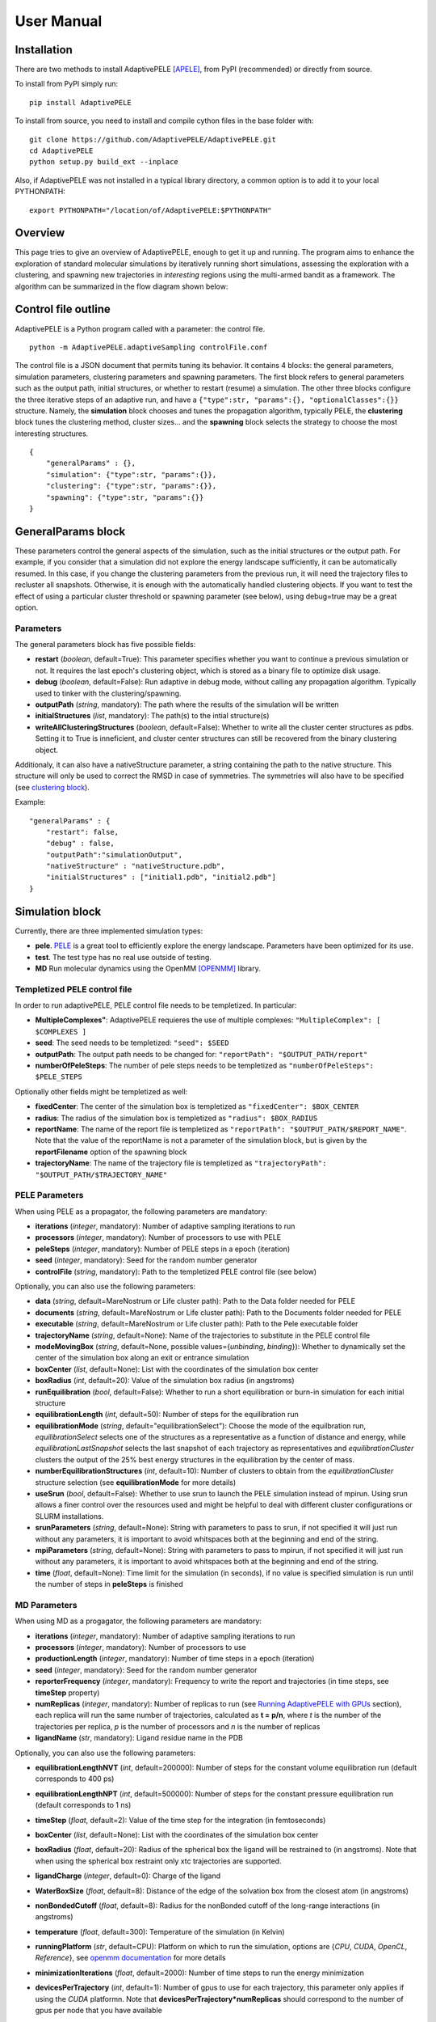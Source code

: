 User Manual
===========


Installation
------------

There are two methods to install AdaptivePELE [APELE]_, from PyPI (recommended) or directly from source.

To install from PyPI simply run::

    pip install AdaptivePELE

To install from source, you need to install and compile cython files in the base folder with::

    git clone https://github.com/AdaptivePELE/AdaptivePELE.git
    cd AdaptivePELE
    python setup.py build_ext --inplace

Also, if AdaptivePELE was not installed in a typical library directory, a common option is to add it to your local PYTHONPATH::

    export PYTHONPATH="/location/of/AdaptivePELE:$PYTHONPATH"


Overview
--------

This page tries to give an overview of AdaptivePELE, enough to get it
up and running. The program aims to enhance the exploration of standard
molecular simulations by iteratively running short simulations, 
assessing the exploration with a clustering, and spawning new trajectories
in *interesting* regions using the multi-armed bandit as a framework.
The algorithm can be summarized in the flow diagram shown below:

.. image:: adaptiveDiagram.png
    :align: center
    :alt: image trouble


Control file outline
--------------------

AdaptivePELE is a Python program called with a parameter: the control 
file.

::

    python -m AdaptivePELE.adaptiveSampling controlFile.conf

The control file is a JSON document that permits tuning its behavior. It contains 4 blocks: 
the general parameters, simulation parameters, clustering
parameters and spawning parameters. The first block refers to general
parameters such as the output path, initial structures, or whether to restart (resume) a simulation. 
The other three blocks configure the three iterative steps of an adaptive run, and have a 
``{"type":str, "params":{}, "optionalClasses":{}}`` structure. Namely, the **simulation** block 
chooses and tunes the propagation algorithm, typically PELE, the **clustering** block tunes the clustering method,
cluster sizes... and the **spawning** block selects the strategy to choose the most interesting
structures. 

::

        {
            "generalParams" : {},
            "simulation": {"type":str, "params":{}},
            "clustering": {"type":str, "params":{}},
            "spawning": {"type":str, "params":{}}
        }


GeneralParams block
-------------------

These parameters control the general aspects of the simulation, such as the initial structures or the output path.
For example, if you consider that a simulation did not explore the energy landscape sufficiently, 
it can be automatically resumed. In this case, if you change the clustering parameters from the previous run,
it will need the trajectory files to recluster all snapshots. Otherwise, it is enough with the automatically 
handled clustering objects.
If you want to test the effect of using a particular cluster threshold or spawning parameter (see below),
using debug=true may be a great option.



Parameters
..........

The general parameters block has five possible fields:

* **restart** (*boolean*, default=True): This parameter specifies whether you want to
  continue a previous simulation or not. It requires the last epoch's clustering object, 
  which is stored as a binary file to optimize disk usage.

* **debug** (*boolean*, default=False): Run adaptive in debug mode, without calling
  any propagation algorithm. Typically used to tinker with the clustering/spawning.

* **outputPath** (*string*, mandatory): The path where the results of the simulation will be
  written

* **initialStructures** (*list*, mandatory): The path(s) to the intial structure(s)

* **writeAllClusteringStructures** (*boolean*, default=False): Whether to write all the cluster 
  center structures as pdbs. Setting it to True is inneficient, and cluster center structures 
  can still be recovered from the binary clustering object.

Additionaly, it can also have a nativeStructure parameter, a string containing
the path to the native structure. This structure will only be used to correct
the RMSD in case of symmetries. The symmetries will also have to be specified
(see `clustering block`_).

Example::

    "generalParams" : { 
        "restart": false,
        "debug" : false,
        "outputPath":"simulationOutput",
        "nativeStructure" : "nativeStructure.pdb",
        "initialStructures" : ["initial1.pdb", "initial2.pdb"]
    }

Simulation block
-----------------

Currently, there are three implemented simulation types: 

* **pele**. `PELE <https://pele.bsc.es/pele.wt>`_ is a great tool to efficiently explore the energy landscape. Parameters have been optimized for its use.

* **test**. The test type has no real use outside of testing. 

* **MD** Run molecular dynamics using the OpenMM [OPENMM]_ library.


Templetized PELE control file
.............................

In order to run adaptivePELE, PELE control file needs to be templetized. In particular:

* **MultipleComplexes"**: AdaptivePELE requieres the use of multiple complexes: ``"MultipleComplex": [ $COMPLEXES ]``

* **seed**: The seed needs to be templetized: ``"seed": $SEED``

* **outputPath**: The output path needs to be changed for: ``"reportPath": "$OUTPUT_PATH/report"``

* **numberOfPeleSteps**: The number of pele steps needs to be templetized as ``"numberOfPeleSteps": $PELE_STEPS``

Optionally other fields might be templetized as well:

* **fixedCenter**: The center of the simulation box is templetized as ``"fixedCenter": $BOX_CENTER``

* **radius**: The radius of the simulation box is templetized as ``"radius": $BOX_RADIUS``  

* **reportName**: The name of the report file is templetized as ``"reportPath": "$OUTPUT_PATH/$REPORT_NAME"``. Note that the value of the reportName is not a parameter of the simulation block, but is given by the **reportFilename** option of the spawning block

* **trajectoryName**: The name of the trajectory file is templetized as ``"trajectoryPath": "$OUTPUT_PATH/$TRAJECTORY_NAME"``

PELE Parameters
...............

When using PELE as a propagator, the following parameters are mandatory:

* **iterations** (*integer*, mandatory): Number of adaptive sampling iterations to run
* **processors** (*integer*, mandatory): Number of processors to use with PELE
* **peleSteps** (*integer*, mandatory):  Number of PELE steps in a epoch (iteration)
* **seed** (*integer*, mandatory): Seed for the random number generator
* **controlFile** (*string*, mandatory): Path to the templetized PELE control file (see below)

Optionally, you can also use the following parameters:

* **data** (*string*, default=MareNostrum or Life cluster path): Path to the Data folder needed for PELE
* **documents** (*string*, default=MareNostrum or Life cluster path): Path to the Documents folder needed for PELE
* **executable** (*string*, default=MareNostrum or Life cluster path): Path to the Pele executable folder
* **trajectoryName** (*string*, default=None): Name of the trajectories to
  substitute in the PELE control file
* **modeMovingBox** (*string*, default=None, possible values={*unbinding*, *binding*}): Whether to dynamically set the center of the simulation box along an exit or entrance simulation
* **boxCenter** (*list*, default=None): List with the coordinates of the simulation box center
* **boxRadius** (*int*, default=20): Value of the simulation box radius (in
  angstroms)
* **runEquilibration** (*bool*, default=False): Whether to run a short
  equilibration or burn-in simulation for each initial structure  
* **equilibrationLength** (*int*, default=50): Number of steps for the
  equilibration run
* **equilibrationMode** (*string*, default="equilibrationSelect"): Choose the
  mode of the equilbration run, *equilibrationSelect* selects one of the
  structures as a representative as a function of distance and energy, while
  *equilibrationLastSnapshot* selects the last snapshot of each trajectory as
  representatives and *equilibrationCluster* clusters the output of the 25%
  best energy structures in the equilibration by the center of mass.
* **numberEquilibrationStructures** (*int*, default=10): Number of clusters to
  obtain from the *equilibrationCluster* structure selection (see
  **equilibrationMode** for more details)
* **useSrun** (*bool*, default=False): Whether to use srun to launch the PELE
  simulation instead of mpirun. Using srun allows a finer control over the
  resources used and might be helpful to deal with different cluster
  configurations or SLURM installations.
* **srunParameters** (*string*, default=None): String with parameters to pass
  to srun, if not specified it will just run without any parameters, it is
  important to avoid whitspaces both at the beginning and end of the string.
* **mpiParameters** (*string*, default=None): String with parameters to pass
  to mpirun, if not specified it will just run without any parameters, it is
  important to avoid whitspaces both at the beginning and end of the string.
* **time** (*float*, default=None): Time limit for the simulation (in seconds),
  if no value is specified simulation is run until the number of steps in
  **peleSteps** is finished

MD Parameters
.............

When using MD as a progagator, the following parameters are mandatory:

* **iterations** (*integer*, mandatory): Number of adaptive sampling iterations to run
* **processors** (*integer*, mandatory): Number of processors to use
* **productionLength** (*integer*, mandatory):  Number of time steps in a epoch (iteration)
* **seed** (*integer*, mandatory): Seed for the random number generator
* **reporterFrequency** (*integer*, mandatory): Frequency to write the report
  and trajectories (in time steps, see **timeStep** property)
* **numReplicas** (*integer*, mandatory): Number of replicas to run (see `Running AdaptivePELE with GPUs`_ section), each replica will run the same number of trajectories, calculated as **t = p/n**, where *t* is the number of the trajectories per replica, *p* is the number of processors and *n* is the number of replicas
* **ligandName** (*str*, mandatory): Ligand residue name in the PDB

Optionally, you can also use the following parameters:

* **equilibrationLengthNVT** (*int*, default=200000): Number of steps for the constant volume 
  equilibration run (default corresponds to 400 ps)
* **equilibrationLengthNPT** (*int*, default=500000): Number of steps for the constant pressure 
  equilibration run (default corresponds to 1 ns)
* **timeStep** (*float*, default=2): Value of the time step for the integration
  (in femtoseconds)
* **boxCenter** (*list*, default=None): List with the coordinates of the simulation box center
* **boxRadius** (*float*, default=20): Radius of the spherical box the ligand will be restrained to (in angstroms). Note that when using the spherical box restraint only xtc trajectories are supported.
* **ligandCharge** (*integer*, default=0): Charge of the ligand
* **WaterBoxSize** (*float*, default=8): Distance of the edge of the solvation
  box from the closest atom (in angstroms)
* **nonBondedCutoff** (*float*, default=8): Radius for the nonBonded cutoff of
  the long-range interactions (in angstroms)
* **temperature** (*float*, default=300): Temperature of the simulation (in
  Kelvin)
* **runningPlatform** (*str*, default=CPU): Platform on which to run the
  simulation, options are {*CPU*, *CUDA*, *OpenCL*, *Reference*}, see  `openmm documentation <http://docs.openmm.org/7.1.0/userguide/library.html#platform-specific-properties>`_ for more details
* **minimizationIterations** (*float*, default=2000): Number of time steps to
  run the energy minimization
* **devicesPerTrajectory** (*int*, default=1): Number of gpus to use for each
  trajectory, this parameter only applies if using the *CUDA* platformn. Note
  that **devicesPerTrajectory*numReplicas** should correspond to the number of
  gpus per node that you have available
* **maxDevicesPerReplica** (*int*, default=None): Number of maximum gpus available per replica, this parameter is necessary if one wants to oversubscribe the gpus, i.e. run more than one trajectory in the same device
* **constraintsMinimization** (*float*, default=5.0): Value of the constraints
  for the minimization (in kcal/(mol*A\ :sup:`2`)), see `Equilibration procedure in MD`_ section 
  for more details on the equilibration procedure
* **constraintsNVT** (*float*, default=5.0): Value of the constraints
  for the NVT equilibration (in kcal/(mol*A\ :sup:`2`))
* **constraintsNPT** (*float*, default=0.5): Value of the constraints
  for the NPT equilibration (in kcal/(mol*A\ :sup:`2`))
* **format** (*str*, default=xtc): Format of the trajectory file, currently we
  support *dcd* and *xtc*, note however that due to issues with the xtc library
  in mdtraj writing *xtc* files might not be problematic unless you are
  currently using the latest mdtraj code (this means version > 1.9.2 at the
  moment this was written)
* **constraints** (*list*, default=None): List of constraints between atoms to
  establish in a simulation. The constraints must be specified as a list in the
  following format (see `Control File Examples`_ section for an example on how 
  to set constraints.  **Note**: the distance of the constrints **must** be specified in angstroms)::

  ["atom1:res1:resnum1", "atom2:res2:resnum2", distance]

* **boxType** (*str*, default=sphere): Type of box to use, it can be *sphere* or
  *cylinder*
* **cylinderBases** (*list*, default=None): List with the coordinates of the
  bases of the cylinder (in angstroms), this should look like::

  [[xb, yb, zb], [xt, yt, zt]]


Exit condition
..............

Additionally, the simulation block may have an exit condition that stops the execution:

* **exitCondition** (*dict*, default=None): Block that specifies an exit condition for the simulation.
  Currently two types are implemented: *metric* and
  *metricMultipleTrajectories*.

  * **metric** : 
    this type accepts a *metricCol* which represents a column in the report file, an *exitValue* 
    which represents a value for the metric and a *condition* parameter which can
    be either "<" or ">", default value is "<". The simulation will terminate after the metric
    written in the *metricCol* reaches a value smaller or greater than *exitValue*, depending on the condition specified. 
    An example of the exit condition block that would terminate the program after a trajectory reaches a value of less 
    than 2 for the fifth column (4th starting to count from 0) of the report file would look like::

        "exitCondition" : {
            "type" : "metric",
            "params" : {
                "metricCol" : 4,
                "exitValue" : 2.0,
                "condition" : "<"
            }
        }

  * **metricMultipleTrajectories** : 
    this type accepts a *metricCol* which represents a column in the report file, an *exitValue* 
    which represents a value for the metric, a *condition* parameter which can
    be either "<" or ">", default value is "<" and a *numberTrajectories* parameter which determines how many independent trajectories
    have to meet the condition for the simulation to stop. The simulation will terminate after the metric
    written in the *metricCol* reaches a value smaller or greater than *exitValue*, depending on the condition specified for a
    number of trajectories greater or equal than *numberTrajectories*. An example of the exit condition block that would terminate the 
    program after 10 trajectories reach a value of more than 2 for the fifth column (4th starting to count from 0) of the report 
    file would look like::

        "exitCondition" : {
            "type" : "metricMultipleTrajectories",
            "params" : {
                "metricCol" : 4,
                "exitValue" : 2.0,
                "condition" : ">",
                "numberTrajectoriess" : 10
            }
        }

Example of a minimal simulation block::

    "simulation": {
        "type" : "pele",
        "params" : { 
            "iterations" : 25,
            "processors" : 128,
            "peleSteps" : 4,
            "seed": 30689,
            "controlFile" : "templetizedPELEControlFile.conf"
        }   
    }


Clustering block
----------------

Currently there are four functional types of clustering:

* **rmsd**, which solely uses the ligand rmsd

* **contactMap**, which uses a protein-ligand contact map matrix

* **null**, which produces no clustering

* **MSM**, which uses a kmeans clustering to estimate a Markov State
  Model (MSM)

The first two clusterings are based on the leader algorithm, an extremely fast clustering method that in the 
worst case makes *kN* comparisons, where *N* is the number of snapshots to cluster and *k* the number of existing clusters.
The procedure is as follows. Given some clusters, a conformation is said to belong to a cluster 
when it differs in less than a certain metric threshold (e.g. ligand RMSD)
to the corresponding cluster center. Cluster centers are always compared in the same order, and,
if there is no similar cluster, it generates a new one. 

Aside from the speed, a big advantage of using this method 
is that it permits the user to define different criteria in different regions.
This way, we can optimize the number of clusters, giving more importance to regions with more interactions,
potentially being more metastable.

In order to measure the potential metastability, 
we use the ratio of the number of protein-ligand heavy atom contacts over the number of ligand heavy atoms, *r*. 
Two atoms are considered to be in contact if the distance between 
them is less than a certain **contactThreshold** (8Å by default). Although these values depend on the particular
protein-ligand geometry and ligand size, this measure is more ligand-independent compared to the overall
number of contacts and a value of 1 typically indicates that the ligand is on the surface entering a protein pocket.
We encourage the use of default parameters with very few exceptions such as in the study 
of the diffusion of ions or tiny molecules (e.g. a oxygen molecule).


ThresholdCalculator
...................

* **constant**, where all clusters have the same threshold. A sound value may be 3Å.

* **heaviside** (default), where thesholds (values) are assigned according to a set of step functions that 
  vary according to a ratio of protein-ligand contacts and ligand size , *r*, (conditions, see below). The values and conditions 
  of change are defined with two lists. The condition list is iterated until *r* > condition[i], and the used
  threshold is values[i]. If r <= conditions[i] for all i, it returns the last element in values. 
  Thresholds typically vary from 5Å in the bulk to 2Å in protein pockets. This method is preferred, as it
  optimizes the number of clusters, giving more importance to regions with more contacts and interactions, 
  where metastability occurs. Default values: [2,3,4,5], default conditions: [1, 0.75, 0.5].

Rmsd clustering
...............

In the **rmsd** clustering, if the RMSD between two ligand conformations is less than 
a certain threshold, the conformation is added to the cluster, and otherwise, a new cluster 
is generated.


ContactMap clustering
.....................

The **contactMap** uses the similarity between protein-ligand contact maps.
The contact map is a boolean matrix with the protein
atoms (or a subset of them, typically one or two per residue) as columns and 
ligand atoms (typically only heavy atoms) as rows, and a value of True indicates a contact.
There are currently three implemented methods to evaluate the similarity of contactMaps:

* **Jaccard**, which calulates the Jaccard Index (`Wikipedia page <https://en.wikipedia.org/wiki/Jaccard_index>`_). The recommended values using the heaviside threshold calculator are [0.375, 0.5, 0.55, 0.7] for the conditions [1, 0.75 , 0.5].

* **correlation**, which calculates the correlation between the two matrices

* **distance**, which evaluates the similarity of two contactMaps by calculating the ratio of the number of differences over the average of elements in the contacts maps.


Null clustering
...............

The **null** clustering produces no clustering, this is useful when running
long simulations, were no spawning is needed, it saves memory and computional
time.

MSM Clustering
..............

The **MSM** clusters a simulation in order to estimate an MSM, this includes
the possibility of preprocessing the trajectories with the TICA method [TICA]_

Parameters
..........

* **ligandResname** (*string*, default=""): Ligand residue name in the PDB (if necessary)
* **ligandChain** (*string*, default=""): Ligand chain (if necessary)
* **ligandResnum** (*int*, default=0): Ligand residue number (if necessary). If 0 or not specified, it is ignored. The ligand ought to be univoquely identified with any combination of this and the two former parameters
* **contactThresholdDistance** (*float*, default=8): Maximum distance at which two atoms have to
  be separated to be considered in contact
* **symmetries** (*list*, default=[]): List of symmetry groups of key:value maps with the names of atoms
  that are symmetrical in the ligand
* **similarityEvaluator** (*string*, mandatory):  Name of the method to evaluate the similarity
  of contactMaps, only available and mandatory in the contactMap clustering
* **alternativeStructure** (*bool*, default=False): It stores alternative spawning structures within each cluster to be used in the spawning (see below). Any two pairs of alternative structures within a cluster are separated a minimum distance of cluster_threshold_distance/2.
* **nclusters** (*int*, mandatory for MSM): Number of clusters to generate
* **tica** (*bool*, default=False): Whether to use TICA to preprocess the
  trajectories, only used for MSM clustering
* **atom_Ids** (*list*, default=[]): List of atoms whose coordinates should be
  used for the clustering, specifed as serial:atomname:residue, e.g.
  3232:C1:696, only used for MSM clustering
* **writeCA** (*bool*, default=False): Whether to use the alpha carbons in the
  clustering, this is typically used when using tica, only used for MSM clustering
* **sidechains** (*bool*, default=False): Whether to use the sidechains in
  contact with the ligand for clustering, this is typically used when using tica, only used for MSM clustering
* **tica_lagtime** (*int*, default=10): Lagtime to use in the tica method , only used for MSM clustering
* **tica_nICs** (*int*, default=3): Number of independent components from tica
  to use in the clustering, only used for MSM clustering
* **tica_kinetic_map** (*bool*, default=True): Whether to use the kinetic map
  distance with TICA
* **tica_commute_map** (*bool*, default=False): Whether to use the commute map
  distance with TICA


Example
.......

A typical setting of the rmsd clustering is::

    "clustering" : { 
        "type" : "rmsd",
        "params" : { 
            "ligandResname" : "AEN",
            "contactThresholdDistance" : 8,  
            "symmetries": [{"3225:C3:AEN":"3227:C5:AEN","3224:C2:AEN":"3228:C6:AEN"}, {"3230:N1:AEN": "3231:N2:AEN"}]
        },  
        "thresholdCalculator" : { 
            "type" : "heaviside",
            "params" : { 
                "values" : [2, 3, 4, 5], 
                "conditions": [1.0, 0.75, 0.5]
            }   
        }   
    }

which, given the default options, is equivalent to::

    "clustering" : { 
        "type" : "rmsd",
        "params" : { 
            "ligandResname" : "AEN",
            "symmetries": [{"3225:C3:AEN":"3227:C5:AEN","3224:C2:AEN":"3228:C6:AEN"}, {"3230:N1:AEN": "3231:N2:AEN"}]
        }  
    }


In this exemple, clusters having a contacts ration greater than 1 have a
treshold of 2, those with contacts ratio between 1 and 0.75 have a treshold of
3, between 0.75 and 0.5 a threshold of 4 and the rest have a threshold size of
5. This means that for greater contacts ratio, typically closer to the binding site,
the cluster size will be smaller and therefore those regions will be more
finely discretized.

Example of contactMap clustering::

    clustering: {
        "type": "contactMap",
        "params": {
            "ligandResname": "AIN",
            "contactThresholdDistance": 8,
            "similarityEvaluator": "correlation"
        },
        "thresholdCalculator": {
            "type": "constant",
            "params": {
                "value": 0.15
            }
        }

Example of MSM clustering::

    clustering: {
        "type": "MSM",
        "params": {
            "ligandResname": "BEN",
            "nclusters": 100
        }
    }

Example of null clustering::

    clustering: {
        "type": "null",
        "params": {}
    }

    

Spawning block
---------------

Spawning types
..............

Finally, trajectories are spawned in different *interesting* clusters, according to a reward function.
There are several implemented strategies:

* **sameWeight**: Uniformly distributes the processors over all clusters

* **inverselyProportional**: Distributes the processors with a weight that is inversely proportional to the cluster population.

* **epsilon**: An *epsilon* fraction of processors are distributed proportionally to the value of a metric, and the rest are inverselyProportional distributed.  A param **n** can be specified to only consider the *n* clusters with best metric.

* **variableEpsilon**: Equivalent to epsilon, with an epsilon value changing over time

* **independent**: Trajectories are run independently, as in the original PELE. It may be useful to restart simulations or to use the analysis scripts built for AdaptivePELE.

* **independentMetric**: Trajectories are run independently, as in the original PELE. However in this method, instead of starting the next epoch from the last snapshot of the previous we start from the one that maximizes or minimizes a certain metric.

* **UCB**: Upper confidence bound.

* **FAST**: FAST strategy (see J. Chem. Theory Comput., 2015, 11 (12), pp 5747–5757).

* **ProbabilityMSM**: Distributes the processors with a weight that is
  proportional to the stationary probability of each cluster in an MSM (see [MSM]_ for more details, needs to be used with `MSM Clustering`_)

* **MetastabilityMSM** Distributes the processors with a weight that is
  proportional to the metastability of each cluster in an MSM calulated as q :sub:`ii`/*N*, where q :sub:`ii` is the number of self-transitions of state i and N is the total number of counts for the simulation (needs to be used with `MSM Clustering`_)

* **IndependentMSM** Trajectories are run independently, as in the
  **independent** method, but an MSM is calculated at the end of each iteration
  and the results are reported in the form of two plots, one of the stationary
  distribution and one of the probability of binding (PMF)

According to our experience, the best strategies are **inverselyProportional** and **epsilon**, guided with either PELE binding energy or the RMSD to the bound pose if available.


Density calculator
..................

Each cluster is assigned a relative density of points compared to other clusters.
Again, and in analogy to the threshold calculator, the aim is to give more emphasis to interesting regions.
There are two types of density calculators:

* **constant** (or **null**, default), which assigns the same density to all the clusters regardless of the number of contacts

* **heaviside**, which assigns different densities using a heaviside function, much like the thresholdCalculator (values and conditions are mandatory)

* **continuous**, which assings increasing densities for an increasing number of contacts. Default values, if **r** > 1, density = 8, otherwise, density = 64.0/(-4 **r** + 6)^3

* **exitContinuous**, which assings decreasing densities for an increasing number of contacts. Default values, if **r** > 1, density = 1/8, otherwise, density = (-4 **r** + 6)^3/64.0

Parameters
..........

* **reportFilename** (*string*, mandatory): Basename to match the report file with metrics. E.g. "report". 

* **metricColumnInReport** (*integer*, mandatory): Column of the report file that contains the metric of interest (one indexed)

* **epsilon** (*float*, mandatory in **epsilon** spawning): The fraction of the processors that will be assigned according to the selected metric

* **metricWeights** (*string*, default=linear): Selects how to distribute the weights of the cluster according to its metric, two options: linear (proportional to metric) or Boltzmann weigths (proportional to exp(-metric/T). Needs to define the temperature **T**.

* **T** (*float*, default=1000): Temperature, only used for Boltzmann weights

* **condition** (*string*, default=min): Selects wether to take into account maximum or minimum values in epsilon related spawning, values are *min* or *max*

The following parameters are mandatory for **variableEpsilon**:

* **varEpsilonType** (*string*,default=linear): Selects the type of variation for the epsilon value. At the moment only a linear variation is implemented
* **maxEpsilon** (*float*): Maximum value for epsilon
* **minEpsilon** (*float*): Minimum value for epsilon
* **variationWindow** (*integer*): Last iteration over which to change the epsilon value
* **maxEpsilonWindow** (*integer*): Number of iteration with epsilon=maxEpsilon
* **period** (*integer*): Variation period (in number of iterations)
* **filterByMetric** (*bool*, default=False): Whether to filter clusters for the spawning
  according to some metric
* **filter_value** (*float*): Value to establish the filter
* **filter_col** (*int*): Column of the report file to use for the filtering

The following parameter are mandatory for all *MSM*-based methods:

* **lagtime** (*int*): Lagtime to use when estimating the MSM

Additionally, these methods can also accept the following parameters:

* **minPos** (*list*): Coordinates of the reference minimum. This value is used
  to calculate the distance to each cluster and create the probability and PMF
  plots for the MSM-based spawnings
* **SASA_column** (*int*): Column corresponding to SASA in the report files. This value is used
  to calculate the SASA of each cluster and create the probability and PMF
  plots for the MSM-based spawnings



Examples
..........

Running inverselyProportional::

    "spawning" : {
        "type" : "inverselyProportional",
        "params" : {
            "reportFilename" : "report"
        }
    }


Running epsilon::

    "spawning" : {
        "type" : "epsilon",
        "params" : {
            "reportFilename" : "report",
            "metricColumnInReport" : 5,
            "epsilon" : 0.25
        },
        "density" : {
            "type" : "continuous"
        }
    }


Running independent spawning::

    "spawning" : {
        "type" : "independent",
        "params" : {
            "reportFilename" : "report"
        }
    }

Running independentMSM spawning (needs to be coupled with MSM clustering)::

    "spawning" : {
        "type" : "IndependentMSM",
        "params" : {
            "lagtime" : 100,
            "minPos": [20.34, 32.56, 8.93],
            "SASA_column": 7
        }
    }

Running variableEpsilon::

    "spawning" : {
        "type" : "variableEpsilon",
        "params" : {
            "reportFilename" : "report",
            "varEpsilonType": "linearVariation",
            "metricColumnInReport" : 5,
            "maxEpsilon": 0.5,
            "minEpsilon": 0.1,
            "variationWindow": 10,
            "period": 3,
            "epsilon": 0.1,
            "maxEpsilonWindow": 10,
            "T":1000
        },
        "density" : {
            "type" : "null"
        }
    }


Control File Examples
---------------------

Example 1 -- PELE with default parameters
.........................................

The first example makes use of default parameters, using PELE as propagator (used in the AdaptivePELE paper [APELE]_).

::

    {
        "generalParams" : {
            "restart": false,
            "outputPath":"example1",
            "nativeStructure" : "native.pdb",
            "initialStructures" : ["initial1.pdb", "initial2.pdb"]
        },

        "simulation": {
            "type" : "pele",
            "params" : {
                "iterations" : 25,
                "processors" : 128,
                "peleSteps" : 4,
                "seed": 30689,
                "controlFile" : "templetizedPELEControlFile.conf"
                
            }
        },

        "clustering" : {
            "type" : "rmsd",
            "params" : {
                "ligandResname" : "AEN"
            }
        },

        "spawning" : {
            "type" : "inverselyProportional",
            "params" : {
                "reportFilename" : "report"
            }
        }
    }


Example 2 -- PELE with more specific parameters
...............................................

A more complete (although not so comprehensible) example::

    {
        "generalParams" : {
            "restart": true,
            "debug" : false,
            "outputPath":"example2",
            "writeAllClusteringStructures": false,
            "nativeStructure" : "native.pdb",
            "initialStructures" : ["initial1.pdb", "initial2.pdb"]
        },

        "spawning" : {
            "type" : "epsilon",
            "params" : {
                "reportFilename" : "report",
                "metricColumnInReport" : 5,
                "epsilon":0.1
            },
            "density" : {
                "type" : "null"
            }
        },

        "simulation": {
            "type" : "pele",
            "params" : {
                "executable" : "PELE++/bin/rev12025/Pele_rev12025_mpi",
                "data" : "PELE++/data/rev12025/Data",
                "documents" : "PELE++/Documents/rev12025",
                "iterations" : 25,
                "processors" : 51,
                "peleSteps" : 4,
                "seed": 30689,
                "controlFile" : "/gpfs/scratch/bsc72/bsc72755/adaptiveSampling/data/3ptb/3ptb_a_1000.conf"
                
            }
        },

        "clustering" : {
            "type" : "rmsd",
            "params" : {
                "ligandResname" : "AEN",
                "contactThresholdDistance" : 8, 
                "symmetries": [{"3225:C3:AEN":"3227:C5:AEN","3224:C2:AEN":"3228:C6:AEN"}, {"3230:N1:AEN": "3231:N2:AEN"}]
            },
            "thresholdCalculator" : {
                "type" : "heaviside",
                "params" : {
                    "values" : [2, 3, 4, 5],
                    "conditions": [1.0, 0.75, 0.5]
                }
            }
        }

    }

    
Example 3 -- MD using OpenMM with default parameters
....................................................


A simple example of running an MD simulation with OpenMM::

    {
        "generalParams" : {
            "restart": true,
            "debug" : false,
            "outputPath":"tests/data/openmm_3ptb/",
            "writeAllClusteringStructures" : false,
            "initialStructures" : ["tests/data/md_data/3ptb_initial.pdb"]
        },

        "spawning" : {
            "type" : "inverselyProportional",
            "params" : {
                "reportFilename" : "report",
                "metricColumnInReport" : 5,
                "epsilon": 0.0,
                "T":1000
            },
            "density" : {
                "type" : "continuous"
            }
        },

        "simulation": {
            "type" : "md",
            "params" : {
                "iterations" : 10,
                "processors" : 20,
                "reporterFrequency": 100,
                "productionLength": 500,
                "numReplicas": 5,
                "seed": 67890,
                "ligandName": "BEN",
                "ligandCharge": 1
            }
        },

        "clustering" : {
            "type" : "rmsd",
            "params" : {
                "ligandResname" : "BEN"
            }
        }
    }


Example 4 -- MD using OpenMM with constraints and other parameters
..................................................................


An sligthly more complex example of running an MD simulation with OpenMM::

    {
        "generalParams" : {
            "restart": false,
            "debug" : false,
            "outputPath":"simulation_prova_constraints/",
            "writeAllClusteringStructures" : false,
            "initialStructures" : ["EPBH_L01.pdb", "cluster_*.pdb"]
        },

        "spawning" : {
            "type" : "epsilon",
            "params" : {
                "reportFilename" : "report",
                "metricColumnInReport" : 5,
                "epsilon": 0.0,
                "T":1000
            },
            "density" : {
                "type" : "continuous"
            }
        },

        "simulation": {
            "type" : "md",
            "params" : {
                "iterations" : 1,
                "processors" : 6,
                "numReplicas": 1,
                "WaterBoxSize" : 10,
                "equilibrationLengthNVT" : 10,
                "equilibrationLengthNPT" : 10,
                "productionLength" : 100,
                "reporterFrequency": 10,
                "nonBondedCutoff" : 9,
                "format": "xtc",
                "seed": 15687,
                "runningPlatform": "CPU",
                "boxRadius": 30,
                "boxCenter": [34.324, 15.612, 7.829],
                "ligandName": "L01",
                "ligandCharge": 0,
                "constraints": [["MG:MG:1890", "OD1:ASP:758", 1.98], 
                                ["MG:MG:1891", "OD2:ASP:740", 4.12], 
                                ["MG:MG:1890", "MG:MG:1891", 3.47]]
            }
        },

        "clustering" : {
            "type" : "rmsd",
            "params" : {
                "alternativeStructure": true,
                "ligandResname" : "L01"
            }
        }
    }



Output
------

The output for each epoch is redirected to a different folder, with a name that matches the epoch number. For example, if we run three epochs, we will have three folders named
0, 1, and 2.
Aside from the regular simulation program output each directory contains a clustering subdirectory with the clustering summary information, and 
eventually, the cluster center pdb files and the clustering object. This clustering object is used to restart simulations, and only that of the last
finished epoch is kept for disk usage optimization. 
If we change a clustering parameter in a restart run, AdaptivePELE will recluster all the snapshots, which will fail if previous trajectories are not present.


Analysis
--------

In order to analyse simulation results, a bunch of scripts are provided in ``AdaptivePELE/analysis``. Get help to run them with: ``python <script> -h``

Example to print column 5 evolution with gnuplot::

    python -m AdaptivePELE.analysis.plotAdaptive 4 2 5 report_ -lines | gnuplot -persist

It prints the evolution of column 5 (e.g. RMSD) in report_* files with lines in epochs of 4 steps.

Example to print BE against RMSD with gnuplot::

    python -m AdaptivePELE.analysis.plotAdaptive 4 5 6 report_ -points | gnuplot -persist

It prints the column 6 against column 5 with points. Epoch length is ignored in this case

To plot the evolution of the number of clusters along the simulation::

    python -m AdaptivePELE.analysis.numberOfClusters -filename "plot"

It shows the evolution of the total number of clusters, and the number of clusters divided in different densities and cluster thresholds.
It also prints a histogram with the ratio of counts *r* (see above). When ``-filename`` is provided, it saves the plots as png files.


Dynamical hooks
---------------

Starting from version 1.4.2, the option of dynamically changing the cluster sizes
is implemented using a hook. This hook is a function that is passed to the
adaptive main function which accepts two arguments: *clustering* and *outputPath*
and returns two arguments: *clustering* and *hasChanged*. *clustering* refers to  the clustering object, while *hasChanged* is a boolean that marks whether any change has been done to the clustering object in the hook function. If so, the data is reclustered before starting the new iteration. One example of such function would look like::

    def hook_function(clustering, outputPath):
        hasChanged = False
        if len(clustering) < 2:
            clustering.thresholdCalculator.values = [1.5, 3]
            hasChanged = True
        return clustering, hasChanged



Non-PDB trajectories
--------------------

Starting from version 1.5, AdaptivePELE supports working with non-PDB
trajectories by relying on the mdtraj library [MDTRAJ]_, with only minor changes in
the exposed interface of the atomset module. However, some caution is needed
when using mdtraj to convert between formats:

* Mdtraj does not keep the chain names, for example, if we have a pdb with 2
  chains, *A* for the protein and *L* for the ligand, mdtraj will rewrite the
  PDB chains as *A* and *B*

* Mdtraj does not keep protonation states, for example, if we have histidines
  with different states (*HIS*, *HID* and *HIP*) all will be written as *HIS*

* Mdtraj stores atomic coordinates in nanometers which leads to lose of
  precision when converting to Amstrong, however this only affects the second
  or third decimal, so most structures should be fine

To overcome these issues, the splitTrajectories script in the analysis
subpackage can be used:::

    python -m AdaptivePELE.analysis.splitTrajectory 0/trajectory_10.xtc -o output_pdb --top topology.pdb --structs 2


The top parameter stands for topology and is necessary for dealing with xtc
trajectories. Typically is a pdb file with the description of the system. The
call shown above will extract the second, fifth and tenth snapshots of the file
0/trajectory_10.xtc into the folder output_pdb, as separate files for a system that can be
described with the file topology.pdb

If a whole trajectory has to be converted one can also use the
convertTrajectory script, also in the analysis subpackage::

    python -m AdaptivePELE.analysis.convertTrajectory 0/trajectory_3.xtc --top topology.pdb -o trajectory_0_3.pdb --dir outupt_pdb

As before, the top parameter stands for topology. The
call shown above will convert the file 0/trajectory_3.xtc into the file output_pdb/trajectory_0_3.pdb, for a system that can be
described with the file topology.pdb


Input preparation for MD
------------------------

Currently for running MD with protein-ligand systems we use AmberTools and the
gaff forcefield for the ligand, and the Amber99 forcefield for the protein.

Several tasks are applied to the input pdb to ensure compatibility with
AmberTools:

* Check for gaps in the structure, this only produces a warning, it's still the
  users' responsibility to provide a correct input structure.

* Correct alternative positions. If the input pdb has alternative positions we
  select the ones with higher occupancy.

* Identify disulphide bonds

* Check the protonation states of the histidine residues.

* Check atom names so that they match the expected names for the amber
  forcefield

Despite all this, there are still several points that the user has to keep in
mind when providing input for the MD runs:

* When working whith multiple proteins, each protein **must** be in a separate
  chain so that the processing can identify them and the resulting amber
  topology has several molecules as desired.

* The ligand in the input file can't have a name starting with a digit, since
  AmberTools does not accept residues starting with digits


Equilibration procedure in MD
-----------------------------

The equilibration procedure followed in the MD simulations in AdaptivePELE will
be run for each initial structure independently (note that this imposes the
restriction that the **processors** parameter (i.e. the number of trajectories
in the simulation) has to be greater or equal than the number of initial
structures.

For each structure the following process is run:

    1) Energy minimization with constraints on the ligand and protein heavy
       atoms. The length of the minimiation is determined by the
       **minimizationIterations** parameter and the strength of the constraints
       is determined by the **constraintsMinimization** parameter

    2) Constant volume and temperature equilibration (NVT) with constraints on the ligand and protein heavy
       atoms. The length of the minimiation is determined by the
       **equilibrationLengthNVT** parameter and the strength of the constraints
       is determined by the **constraintsNVT** parameter

    3) Constant pressure and temperature equilibration (NPT) with constraints on the ligand heavy
       atoms and the protein alpha carbons. The length of the minimiation is determined by the
       **equilibrationLengthNPT** parameter and the strength of the constraints
       is determined by the **constraintsNPT** parameter. Note that typically
       the strength of the constraints in this last step will be lower to
       produce a gradual transition into the unconstrained production run


Running AdaptivePELE with GPUs
------------------------------

Starting from version 1.6, AdaptivePELE runs in different replicas (ony for MD
simulations), this is necessary for running multinode GPU simulations, to run
such simulation only one extra parameter is necessary, *numReplicas* (see 
`Simulation block`_ section for more details).
Here we show and example control file to run an MD simulation with 2 replicas
and 4 trajectories per replica (8 trajectories total)::

    {
        "generalParams" : {
            "restart": true,
            "debug" : false,
            "outputPath":"simulation/3ptb_md_parallel_mt/",
            "writeAllClusteringStructures" : false,
            "initialStructures" : ["3ptb_initial*.pdb"]
        },

        "spawning" : {
            "type" : "epsilon",
            "params" : {
                "reportFilename" : "report",
                "metricColumnInReport" : 5,
                "epsilon": 0.0,
                "T":1000
            },
            "density" : {
                "type" : "continuous"
            }
        },

        "simulation": {
            "type" : "md",
            "params" : {
                "iterations" : 10,
                "processors" : 8,
                "numReplicas": 2,
                "productionLength" : 5000,
                "reporterFrequency": 2000,
                "seed": 67891,
                "runningPlatform": "CUDA",
                "devicesPerTrajectory": 1,
                "ligandName" : "BEN",
                "ligandCharge": 1
            }
        },

        "clustering" : {
            "type" : "rmsd",
            "params" : {
                "alternativeStructure": true,
                "ligandResname" : "BEN"
            }
        }
    }


This setup will be quite typical for running in clusters like MinoTauro where
nodes contain 4 gpus. To launch this simulation we need to ensure that we run
one replica of adaptivePELE in each node. We can do it by using the srun
command in cluster that use slurm, for clusters with different software you
will need to contact the cluster support team. An example slurm file would look
like::

    #!/bin/bash
    #SBATCH --job-name="3ptb_Ad_MD_mt"
    #SBATCH -D .
    #SBATCH --output=test_3ptb_Ad_MD_mt.out
    #SBATCH --error=test_3ptb_Ad_MD_mt.err
    #SBATCH --ntasks=2
    #SBATCH --nodes=2
    #SBATCH --cpus-per-task=16
    #SBATCH --time=01:00:00
    #SBATCH --constraint=k80
    #SBATCH --gres gpu:4

    module load intel/16.0.2 amber/16 python/2.7.2 2> /dev/null
    export PYTHONPATH="/gpfs/projects/bsc72/AdaptiveSampling/bin_mt/v1.6:/gpfs/projects/bsc72/lib/site-packages_minot"
    srun python -m AdaptivePELE.adaptiveSampling control_file_MD_3ptb_mt.conf

Note also that this job requests 8 cpus per replica. At least a number of cpus
per replica equal to the number of trajectories per replica are required.


.. [APELE] Daniel Lecina, Joan F. Gilabert, and Victor Guallar. Adaptive simulations, towards interactive protein-ligand modeling. Scientific Reports, 7(1):8466, 2017, https://www.nature.com/articles/s41598-017-08445-5
.. [MDTRAJ] Robert T. McGibbon et. al. MDTraj: A Modern Open Library for the Analysis of Molecular Dynamics Trajectories. Biophysical Journal, Volume 109, Issue 8, 2015, http://mdtraj.org
.. [OPENMM] P. Eastman, et. al. OpenMM 7: Rapid development of high performance algorithms for molecular dynamics.” PLOS Comp. Biol. 13(7): e1005659. (2017), http://openmm.org
.. [TICA] Perez-Hernandez G, F Paul, T Giorgino, G De Fabritiis and F Noe. 2013. Identification of slow molecular order parameters for Markov model construction J. Chem. Phys. 139, 015102. doi:10.1063/1.4811489
.. [MSM] Prinz, J H, H Wu, M Sarich, B Keller, M Senne, M Held, J D Chodera, C Schuette and F Noe. 2011. Markov models of molecular kinetics: Generation and validation. J Chem Phys 134: 174105
